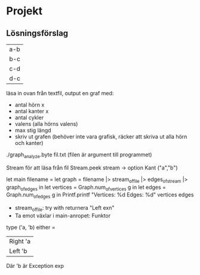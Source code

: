 * Projekt
** Lösningsförslag
| a-b |
| b-c |
| c-d |
| d-c |

läsa in ovan från textfil, output en graf med:
- antal hörn x
- antal kanter x
- antal cykler
- valens (alla hörns valens)
- max stig längd
- skriv ut grafen (behöver inte vara grafisk,
  räcker att skriva ut alla hörn och kanter)

./graph_analyze.byte fil.txt (filen är argument till programmet)

Stream för att läsa från fil
Stream.peek stream -> option Kant ("a","b")

let main filename =
    let graph = filename |> stream_of_file |> edges_of_stream |>
            graph_of_edges in
    let vertices = Graph.num_of_vertices g in
    let edges = Graph.num_of_edges g in
    Printf.printf "Vertices: %d\n Edges: %d" vertices edges 

- stream_of_file: try with returnera "Left exn"
- Ta emot växlar i main-anropet: Funktor

type ('a, 'b) either =
    | Right 'a
    | Left 'b
Där 'b är Exception exp
